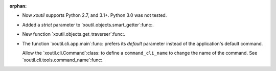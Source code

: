 :orphan:

- Now `xoutil` supports Python 2.7, and 3.1+.  Python 3.0 was not tested.

- Added a `strict` parameter to `xoutil.objects.smart_getter`:func:.

- New function `xoutil.objects.get_traverser`:func:.

- The function `xoutil.cli.app.main`:func: prefers its `default` parameter
  instead of the application's default command.

  Allow the `xoutil.cli.Command`:class: to define a ``command_cli_name`` to
  change the name of the command.  See `xoutil.cli.tools.command_name`:func:.

